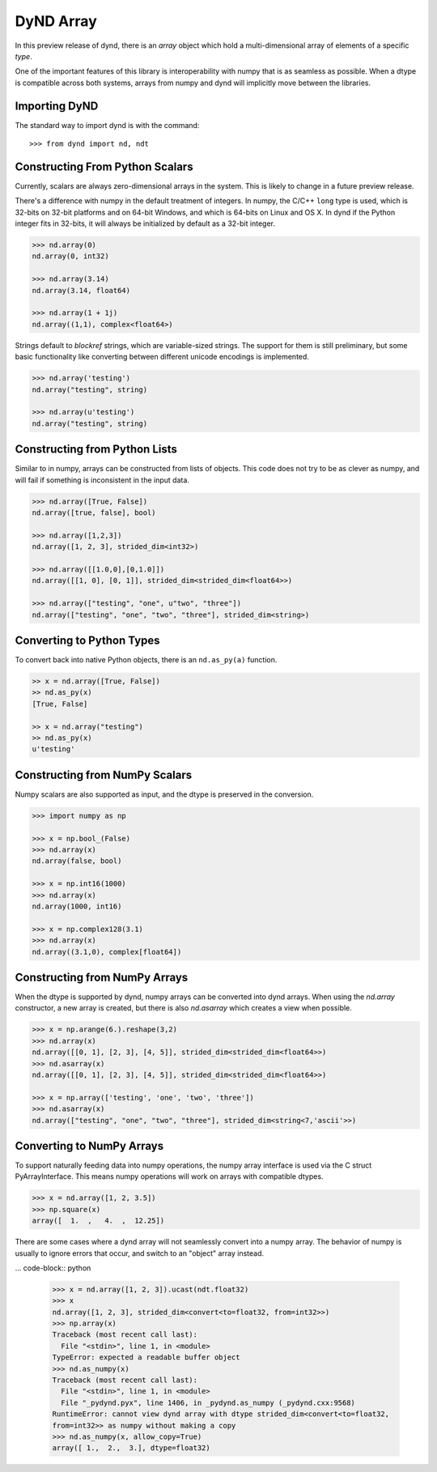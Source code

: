 DyND Array
==========

In this preview release of dynd, there is an `array` object
which hold a multi-dimensional array of elements of a specific `type`.

One of the important features of this library is interoperability with
numpy that is as seamless as possible. When a dtype is compatible across
both systems, arrays from numpy and dynd will implicitly move
between the libraries.

Importing DyND
--------------

The standard way to import dynd is with the command::

    >>> from dynd import nd, ndt

Constructing From Python Scalars
--------------------------------

Currently, scalars are always zero-dimensional arrays in the system.
This is likely to change in a future preview release.

There's a difference with numpy in the default treatment of integers.
In numpy, the C/C++ ``long`` type is used, which is 32-bits on 32-bit
platforms and on 64-bit Windows, and which is 64-bits on Linux and OS X.
In dynd if the Python integer fits in 32-bits, it will always
be initialized by default as a 32-bit integer.

.. code-block:: python

    >>> nd.array(0)
    nd.array(0, int32)

    >>> nd.array(3.14)
    nd.array(3.14, float64)

    >>> nd.array(1 + 1j)
    nd.array((1,1), complex<float64>)

Strings default to `blockref` strings, which are variable-sized strings.
The support for them is still preliminary, but some basic functionality
like converting between different unicode encodings is implemented.

.. code-block:: python

    >>> nd.array('testing')
    nd.array("testing", string)

    >>> nd.array(u'testing')
    nd.array("testing", string)

Constructing from Python Lists
------------------------------

Similar to in numpy, arrays can be constructed from lists of
objects. This code does not try to be as clever as numpy, and
will fail if something is inconsistent in the input data.

.. code-block:: python

    >>> nd.array([True, False])
    nd.array([true, false], bool)

    >>> nd.array([1,2,3])
    nd.array([1, 2, 3], strided_dim<int32>)

    >>> nd.array([[1.0,0],[0,1.0]])
    nd.array([[1, 0], [0, 1]], strided_dim<strided_dim<float64>>)

    >>> nd.array(["testing", "one", u"two", "three"])
    nd.array(["testing", "one", "two", "three"], strided_dim<string>)

Converting to Python Types
--------------------------

To convert back into native Python objects, there is an ``nd.as_py(a)``
function.

.. code-block:: python

    >> x = nd.array([True, False])
    >> nd.as_py(x)
    [True, False]

    >> x = nd.array("testing")
    >> nd.as_py(x)
    u'testing'

Constructing from NumPy Scalars
-------------------------------

Numpy scalars are also supported as input, and the dtype is preserved
in the conversion.

.. code-block:: python

    >>> import numpy as np

    >>> x = np.bool_(False)
    >>> nd.array(x)
    nd.array(false, bool)

    >>> x = np.int16(1000)
    >>> nd.array(x)
    nd.array(1000, int16)

    >>> x = np.complex128(3.1)
    >>> nd.array(x)
    nd.array((3.1,0), complex[float64])

Constructing from NumPy Arrays
------------------------------

When the dtype is supported by dynd, numpy arrays can
be converted into dynd arrays. When using the `nd.array` constructor,
a new array is created, but there is also `nd.asarray` which creates
a view when possible.

.. code-block:: python

    >>> x = np.arange(6.).reshape(3,2)
    >>> nd.array(x)
    nd.array([[0, 1], [2, 3], [4, 5]], strided_dim<strided_dim<float64>>)
    >>> nd.asarray(x)
    nd.array([[0, 1], [2, 3], [4, 5]], strided_dim<strided_dim<float64>>)

    >>> x = np.array(['testing', 'one', 'two', 'three'])
    >>> nd.asarray(x)
    nd.array(["testing", "one", "two", "three"], strided_dim<string<7,'ascii'>>)


Converting to NumPy Arrays
--------------------------

To support naturally feeding data into numpy operations, the
numpy array interface is used via the C struct PyArrayInterface.
This means numpy operations will work on arrays with compatible
dtypes.

.. code-block:: python

    >>> x = nd.array([1, 2, 3.5])
    >>> np.square(x)
    array([  1.  ,   4.  ,  12.25])

There are some cases where a dynd array will not seamlessly convert
into a numpy array. The behavior of numpy is usually to ignore errors
that occur, and switch to an "object" array instead.

... code-block:: python

    >>> x = nd.array([1, 2, 3]).ucast(ndt.float32)
    >>> x
    nd.array([1, 2, 3], strided_dim<convert<to=float32, from=int32>>)
    >>> np.array(x)
    Traceback (most recent call last):
      File "<stdin>", line 1, in <module>
    TypeError: expected a readable buffer object
    >>> nd.as_numpy(x)
    Traceback (most recent call last):
      File "<stdin>", line 1, in <module>
      File "_pydynd.pyx", line 1406, in _pydynd.as_numpy (_pydynd.cxx:9568)
    RuntimeError: cannot view dynd array with dtype strided_dim<convert<to=float32,
    from=int32>> as numpy without making a copy
    >>> nd.as_numpy(x, allow_copy=True)
    array([ 1.,  2.,  3.], dtype=float32)
        
